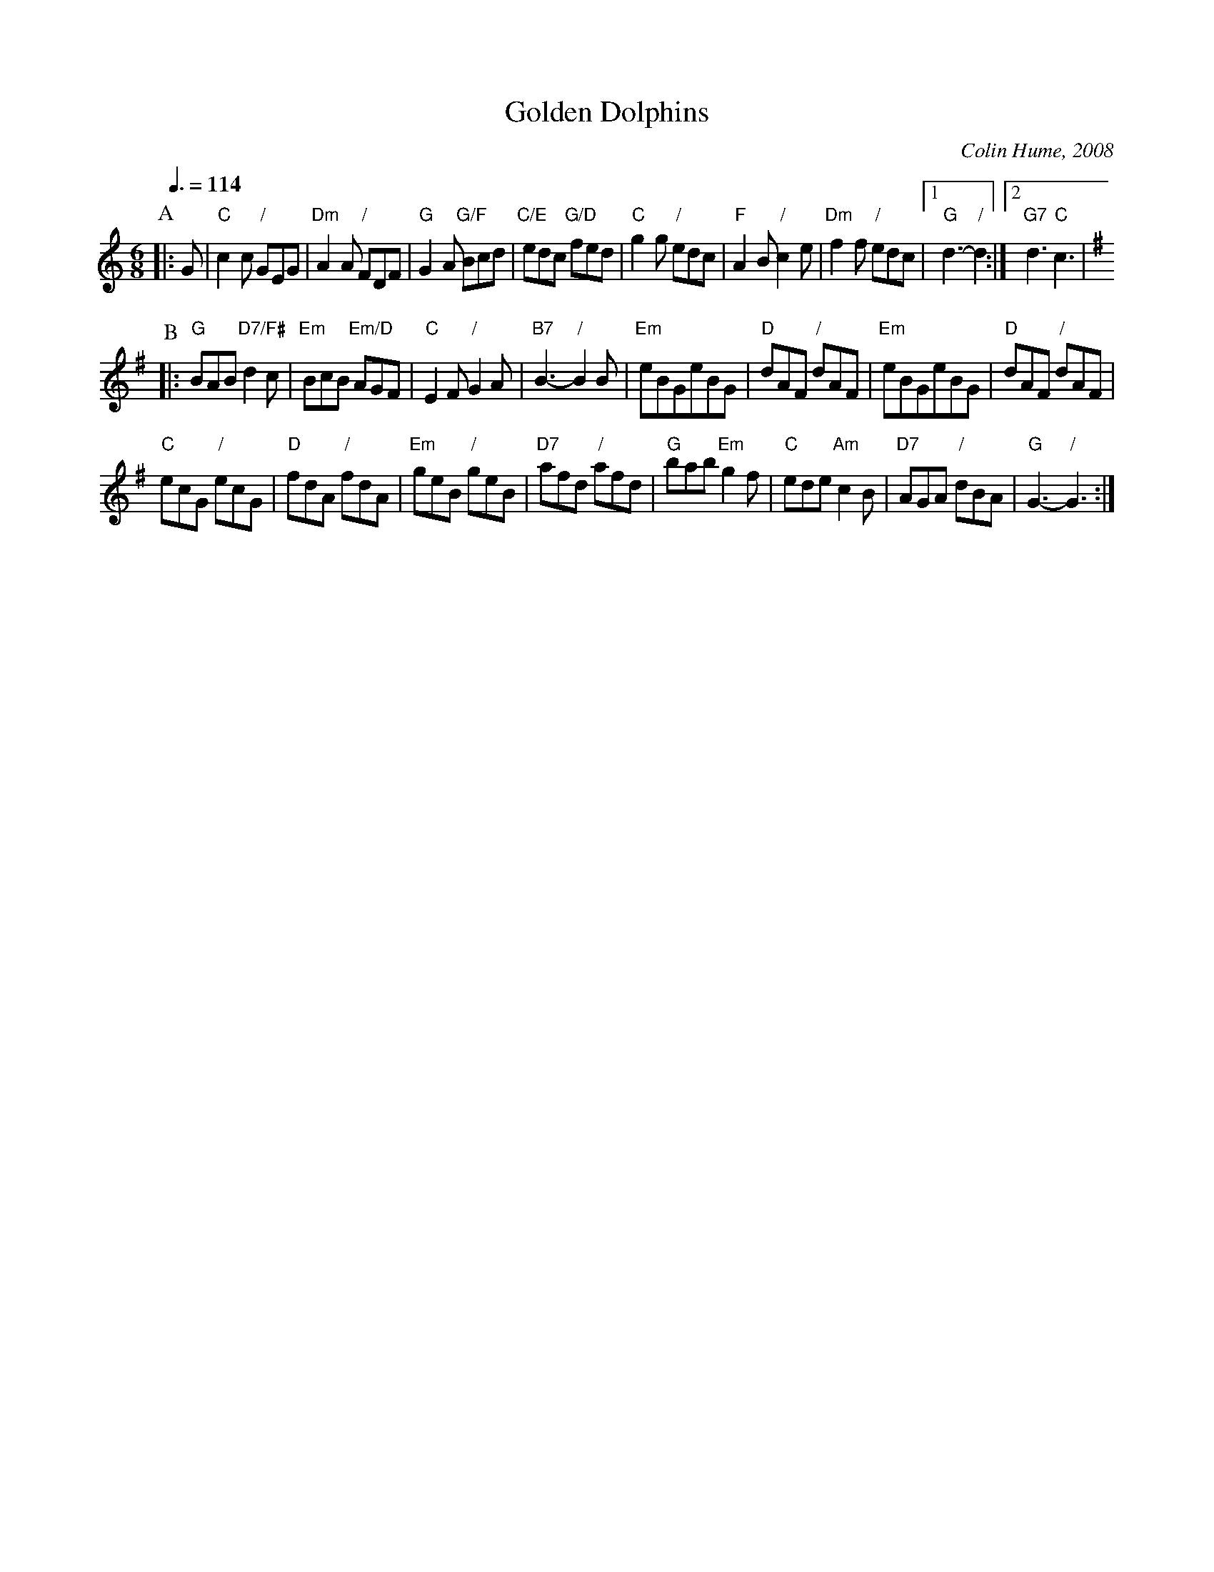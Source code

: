 X:282
T:Golden Dolphins
C:Colin Hume, 2008
N:For the dance by Sue Carter
L:1/8
M:6/8
S:Colin Hume's website,  colinhume.com  - chords can also be printed below the stave.
Q:3/8=114
K:C
P:A
|: G | "C"c2c "/"GEG | "Dm"A2A "/"FDF | "G"G2A "G/F"Bcd | "C/E"edc "G/D"fed |\
"C"g2g "/"edc | "F"A2B "/"c2e | "Dm"f2f "/"edc |1 "G"d3- "/"d2 :|2 "G7"d3 "C"c3[K:G] |
P:B
|: "G"BAB "D7/F#"d2c | "Em"BcB "Em/D"AGF | "C"E2F "/"G2A | "B7"B3- "/"B2B |\
"Em"eBGeBG | "D"dAF "/"dAF | "Em"eBGeBG | "D"dAF "/"dAF |
"C"ecG "/"ecG | "D"fdA "/"fdA | "Em"geB "/"geB | "D7"afd "/"afd |\
"G"bab "Em"g2f | "C"ede "Am"c2B | "D7"AGA "/"dBA | "G"G3- "/"G3 :|
